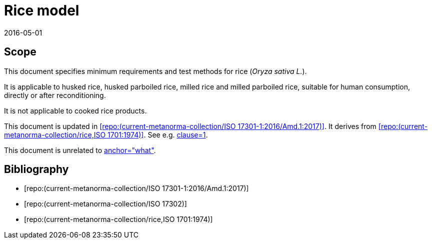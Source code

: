 = Rice model
:docnumber: 1701
:edition: 1
:revdate: 2016-05-01
:copyright-year: 1974
:language: en
:title-main-en: Test conditions for milling machines with table of variable height, with horizontal or vertical spindle
:title-main-fr: Conditions d'essais des machines à fraiser à table de hauteur variable, à broche horizontale ou verticale
:doctype: international-standard
:docstage: 60
:docsubstage: 60
:technical-committee-number: 34
:secretariat: SAC
:technical-committee: Food products
:subcommittee-number: 4
:subcommittee: Cereals and pulses
:workgroup-type: WG
:workgroup-number: 4
:workgroup: Amylose in rice
:docfile: rice-en.covers.final.adoc
:library-ics: 67.060
:mn-document-class: iso
:mn-output-extensions: xml,html,doc,html_alt,pdf,rxl
:local-cache-only:
:data-uri-image:

== Scope

This document specifies minimum requirements and test methods for rice (_Oryza sativa L._).

It is applicable to husked rice, husked parboiled rice, milled rice and milled parboiled rice, suitable for human consumption, directly or after reconditioning.

It is not applicable to cooked rice products.

This document is updated in <<RiceAmd>>. It derives from <<StarTrek>>. See e.g. <<StarTrek,clause=1>>.

This document is unrelated to <<Dummy,anchor="what">>.

[bibliography]
== Bibliography
* [[[RiceAmd,repo:(current-metanorma-collection/ISO 17301-1:2016/Amd.1:2017)]]]
* [[[Dummy,repo:(current-metanorma-collection/ISO 17302)]]]
* [[[StarTrek,repo:(current-metanorma-collection/rice,ISO 1701:1974)]]]
